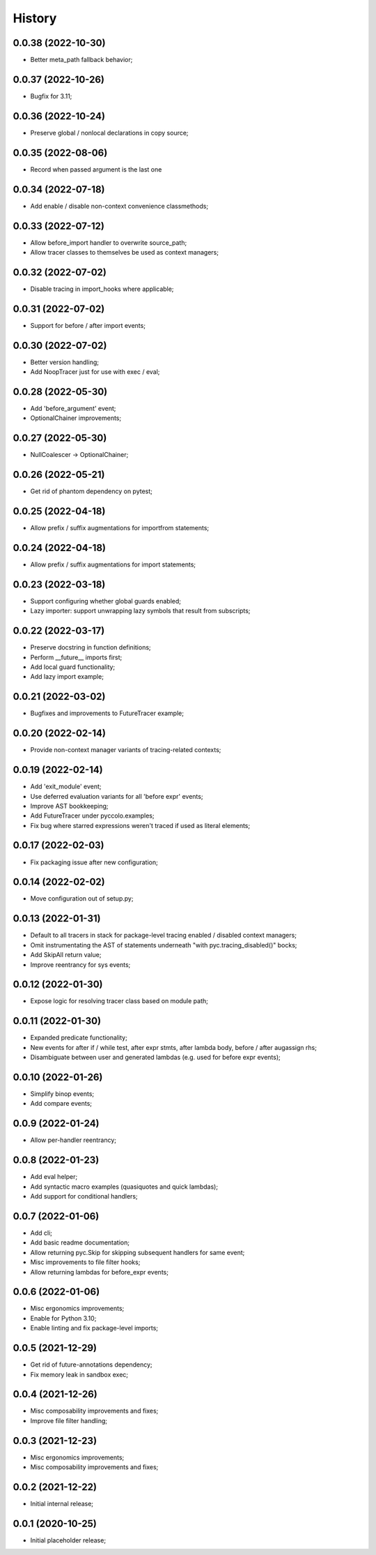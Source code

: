 History
=======

0.0.38 (2022-10-30)
------------------
* Better meta_path fallback behavior;

0.0.37 (2022-10-26)
------------------
* Bugfix for 3.11;

0.0.36 (2022-10-24)
------------------
* Preserve global / nonlocal declarations in copy source;

0.0.35 (2022-08-06)
------------------
* Record when passed argument is the last one

0.0.34 (2022-07-18)
------------------
* Add enable / disable non-context convenience classmethods;

0.0.33 (2022-07-12)
------------------
* Allow before_import handler to overwrite source_path;
* Allow tracer classes to themselves be used as context managers;

0.0.32 (2022-07-02)
------------------
* Disable tracing in import_hooks where applicable;

0.0.31 (2022-07-02)
------------------
* Support for before / after import events;

0.0.30 (2022-07-02)
------------------
* Better version handling;
* Add NoopTracer just for use with exec / eval;

0.0.28 (2022-05-30)
------------------
* Add 'before_argument' event;
* OptionalChainer improvements;

0.0.27 (2022-05-30)
------------------
* NullCoalescer -> OptionalChainer;

0.0.26 (2022-05-21)
------------------
* Get rid of phantom dependency on pytest;

0.0.25 (2022-04-18)
------------------
* Allow prefix / suffix augmentations for importfrom statements;

0.0.24 (2022-04-18)
------------------
* Allow prefix / suffix augmentations for import statements;

0.0.23 (2022-03-18)
------------------
* Support configuring whether global guards enabled;
* Lazy importer: support unwrapping lazy symbols that result from subscripts;

0.0.22 (2022-03-17)
------------------
* Preserve docstring in function definitions;
* Perform __future__ imports first;
* Add local guard functionality;
* Add lazy import example;

0.0.21 (2022-03-02)
------------------
* Bugfixes and improvements to FutureTracer example;

0.0.20 (2022-02-14)
------------------
* Provide non-context manager variants of tracing-related contexts;

0.0.19 (2022-02-14)
------------------
* Add 'exit_module' event;
* Use deferred evaluation variants for all 'before expr' events;
* Improve AST bookkeeping;
* Add FutureTracer under pyccolo.examples;
* Fix bug where starred expressions weren't traced if used as literal elements;

0.0.17 (2022-02-03)
------------------
* Fix packaging issue after new configuration;

0.0.14 (2022-02-02)
------------------
* Move configuration out of setup.py;

0.0.13 (2022-01-31)
------------------
* Default to all tracers in stack for package-level tracing enabled / disabled context managers;
* Omit instrumentating the AST of statements underneath "with pyc.tracing_disabled()" bocks;
* Add SkipAll return value;
* Improve reentrancy for sys events;

0.0.12 (2022-01-30)
------------------
* Expose logic for resolving tracer class based on module path;

0.0.11 (2022-01-30)
------------------
* Expanded predicate functionality;
* New events for after if / while test, after expr stmts, after lambda body, before / after augassign rhs;
* Disambiguate between user and generated lambdas (e.g. used for before expr events);

0.0.10 (2022-01-26)
------------------
* Simplify binop events;
* Add compare events;

0.0.9 (2022-01-24)
------------------
* Allow per-handler reentrancy;

0.0.8 (2022-01-23)
------------------
* Add eval helper;
* Add syntactic macro examples (quasiquotes and quick lambdas);
* Add support for conditional handlers;

0.0.7 (2022-01-06)
------------------
* Add cli;
* Add basic readme documentation;
* Allow returning pyc.Skip for skipping subsequent handlers for same event;
* Misc improvements to file filter hooks;
* Allow returning lambdas for before_expr events;

0.0.6 (2022-01-06)
------------------
* Misc ergonomics improvements;
* Enable for Python 3.10;
* Enable linting and fix package-level imports;

0.0.5 (2021-12-29)
------------------
* Get rid of future-annotations dependency;
* Fix memory leak in sandbox exec;

0.0.4 (2021-12-26)
------------------
* Misc composability improvements and fixes;
* Improve file filter handling;

0.0.3 (2021-12-23)
------------------
* Misc ergonomics improvements;
* Misc composability improvements and fixes;

0.0.2 (2021-12-22)
------------------
* Initial internal release;

0.0.1 (2020-10-25)
------------------
* Initial placeholder release;
